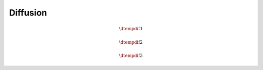 #########
Diffusion
#########

.. math::

    \dtempdif{1}

.. myliteralinclude:: /../../src/fluid/predict/t.c
    :language: c
    :tag: diffused in x

.. myliteralinclude:: /../../src/fluid/predict/t.c
    :language: c
    :tag: scalar laplacian in x

.. math::

    \dtempdif{2}

.. myliteralinclude:: /../../src/fluid/predict/t.c
    :language: c
    :tag: diffused in y

.. myliteralinclude:: /../../src/fluid/predict/t.c
    :language: c
    :tag: scalar laplacian in y

.. math::

    \dtempdif{3}

.. myliteralinclude:: /../../src/fluid/predict/t.c
    :language: c
    :tag: diffused in z

.. myliteralinclude:: /../../src/fluid/predict/t.c
    :language: c
    :tag: scalar laplacian in z

